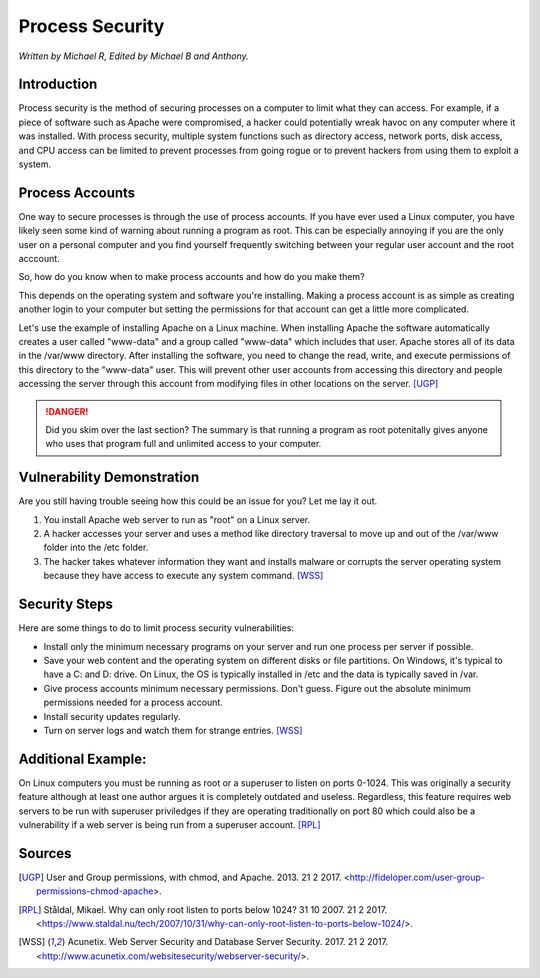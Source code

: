 Process Security
================

*Written by Michael R, Edited by Michael B and Anthony.*

Introduction
------------
Process security is the method of securing processes on a computer to limit what they can access. For example, if a piece of software such as Apache were compromised, a hacker could potentially wreak havoc on any computer where it was installed. With process security, multiple system functions such as directory access, network ports, disk access, and CPU access can be limited to prevent processes from going rogue or to prevent hackers from using them to exploit a system.

Process Accounts
----------------
One way to secure processes is through the use of process accounts. If you have ever used a Linux computer, you have likely seen some kind of warning about running a program as root. This can be especially annoying if you are the only user on a personal computer and you find yourself frequently switching between your regular user account and the root acccount.

.. image:: Wireshark_warning.png
	:align: center

So, how do you know when to make process accounts and how do you make them?

This depends on the operating system and software you're installing. Making a process account is as simple as creating another login to your computer but setting the permissions for that account can get a little more complicated.

Let's use the example of installing Apache on a Linux machine. When installing Apache the software automatically creates a user called "www-data" and a group called "www-data" which includes that user. Apache stores all of its data in the /var/www directory. After installing the software, you need to change the read, write, and execute permissions of this directory to the "www-data" user. This will prevent other user accounts from accessing this directory and people accessing the server through this account from modifying files in other locations on the server. [UGP]_

.. danger::

    Did you skim over the last section? The summary is that running a program as root potenitally gives anyone who uses that program full and unlimited access to your computer.

Vulnerability Demonstration
---------------------------
Are you still having trouble seeing how this could be an issue for you? Let me lay it out.

1. You install Apache web server to run as "root" on a Linux server.
2. A hacker accesses your server and uses a method like directory traversal to move up and out of the /var/www folder into the /etc folder.
3. The hacker takes whatever information they want and installs malware or corrupts the server operating system because they have access to execute any system command. [WSS]_

Security Steps
--------------
Here are some things to do to limit process security vulnerabilities:

* Install only the minimum necessary programs on your server and run one process per server if possible.
* Save your web content and the operating system on different disks or file partitions. On Windows, it's typical to have a C: and D: drive. On Linux, the OS is typically installed in /etc and the data is typically saved in /var.
* Give process accounts minimum necessary permissions. Don't guess. Figure out the absolute minimum permissions needed for a process account.
* Install security updates regularly.
* Turn on server logs and watch them for strange entries. [WSS]_

Additional Example:
--------------------
On Linux computers you must be running as root or a superuser to listen on ports 0-1024. This was originally a security feature although at least one author argues it is completely outdated and useless. Regardless, this feature requires web servers to be run with superuser priviledges if they are operating traditionally on port 80 which could also be a vulnerability if a web server is being run from a superuser account. [RPL]_

Sources
-------
.. [UGP] User and Group permissions, with chmod, and Apache. 2013. 21 2 2017. <http://fideloper.com/user-group-permissions-chmod-apache>.
.. [RPL] Ståldal, Mikael. Why can only root listen to ports below 1024? 31 10 2007. 21 2 2017. <https://www.staldal.nu/tech/2007/10/31/why-can-only-root-listen-to-ports-below-1024/>.
.. [WSS] Acunetix. Web Server Security and Database Server Security. 2017. 21 2 2017. <http://www.acunetix.com/websitesecurity/webserver-security/>.